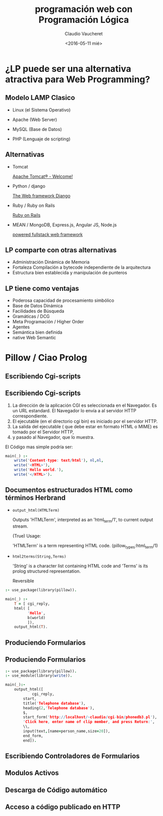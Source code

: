 #+OPTIONS: reveal_center:t reveal_control:t reveal_height:-1
#+OPTIONS: reveal_history:nil reveal_keyboard:t reveal_overview:t
#+OPTIONS: reveal_progress:t reveal_rolling_links:nil
#+OPTIONS: reveal_single_file:nil reveal_slide_number:t num:nil
#+OPTIONS: reveal_title_slide:t reveal_width:-1
#+REVEAL_MARGIN: -1
#+REVEAL_MIN_SCALE: -1
#+REVEAL_MAX_SCALE: -1
#+REVEAL_ROOT: ../reveal.js-master
#+REVEAL_TRANS: cube
#+REVEAL_SPEED: default
#+REVEAL_THEME: solarized
#+REVEAL_EXTRA_CSS:
#+REVEAL_EXTRA_JS:
#+REVEAL_HLEVEL: 2
#+REVEAL_TITLE_SLIDE_TEMPLATE: <h1>%t</h1><h2>%a</h2><h2>%e</h2><h2>%d</h2>
#+REVEAL_TITLE_SLIDE_BACKGROUND:
#+REVEAL_TITLE_SLIDE_BACKGROUND_SIZE:
#+REVEAL_TITLE_SLIDE_BACKGROUND_REPEAT:
#+REVEAL_TITLE_SLIDE_BACKGROUND_TRANSITION:
#+REVEAL_MATHJAX_URL: https://cdn.mathjax.org/mathjax/latest/MathJax.js?config=TeX-AMS-MML_HTMLorMML
#+REVEAL_PREAMBLE:
#+REVEAL_HEAD_PREAMBLE:
#+REVEAL_POSTAMBLE:
#+REVEAL_MULTIPLEX_ID:
#+REVEAL_MULTIPLEX_SECRET:
#+REVEAL_MULTIPLEX_URL:
#+REVEAL_MULTIPLEX_SOCKETIO_URL:
#+REVEAL_SLIDE_HEADER:
#+REVEAL_SLIDE_FOOTER:
#+REVEAL_PLUGINS:
#+REVEAL_DEFAULT_FRAG_STYLE:
#+REVEAL_INIT_SCRIPT:

#+TITLE: programación web con Programación Lógica
#+DATE: <2016-05-11 mié>
#+AUTHOR: Claudio Vaucheret
#+EMAIL: cv@fi.uncoma.edu.ar


* ¿LP puede ser una alternativa atractiva para Web Programming?

** Modelo LAMP Clasico

#+ATTR_REVEAL: :frag (roll-in)
 * Linux (el Sistema Operativo)

 * Apache (Web Server)

 * MySQL (Base de Datos)
 
 * PHP (Lenguaje de scripting)



** Alternativas

#+ATTR_REVEAL: :frag (roll-in)
 * Tomcat 
   
    [[http://tomcat.apache.org/][Apache Tomcat® - Welcome!]] 

 * Python / django

    [[https://www.djangoproject.com/][The Web framework Django]]

 * Ruby / Ruby on Rails
  
    [[http://rubyonrails.org/][Ruby on Rails]]

 * MEAN / MongoDB, Express.js, Angular JS, Node.js

    [[http://mean.io/#!/][powered fullstack web framework]]


** LP comparte con otras alternativas
#+ATTR_REVEAL: :frag (roll-in)
 * Administración Dinámica de Memoria
 * Fortaleza Compilación a bytecode independiente de la arquitectura
 * Estructura bien establecida y manipulación de punteros


** LP tiene como ventajas
#+ATTR_REVEAL: :frag (roll-in)
 * Poderosa capacidad de procesamiento simbólico
 * Base de Datos Dinámica
 * Facilidades de Búsqueda
 * Gramáticas / DCG
 * Meta Programación / Higher Order
 * Agentes
 * Semántica bien definida
 * native Web Semantic


* Pillow / Ciao Prolog

** Escribiendo Cgi-scripts

[[file:cgiinterface.png]]

** Escribiendo Cgi-scripts

1. La dirección de la aplicación CGI es seleccionada en el Navegador. Es
   un URL estandard. El Navegador lo envía a al servidor HTTP correspondiente.
2. El ejecutable (en el directorio cgi bin) es iniciado por el
   servidor HTTP.
3. La salida del ejecutable ( que debe estar en formato HTML o MIME)
   es tomado por el Servidor HTTP,
4. y pasado al Navegador, que lo muestra.

El Código mas simple podría ser:
#+BEGIN_SRC prolog
main(_) :-
	write('Content-type: text/html'), nl,nl,
	write('<HTML>'),
	write('Hello world.'),
	write('</HTML>').
#+END_SRC


** Documentos estructurados HTML como términos Herbrand

- ~output_html(HTMLTerm)~ 

     Outputs 'HTMLTerm', interpreted as an 'html_term/1', to current
     output stream.

     (True) Usage:

          'HTMLTerm' is a term representing HTML code.
          (pillow_types:html_term/1)


- ~html2terms(String,Terms)~  

     'String' is a character list containing HTML code and 'Terms' is
     its prolog structured representation.

     Reversible

#+BEGIN_SRC prolog
:- use_package(library(pillow)).
	
main(_) :-
	T = [ cgi_reply,
	html( [
		  'Hello',
		  b(world)
	      ]),
	output_html(T).
#+END_SRC

** Produciendo Formularios 

[[file:forminterface.png]]

** Produciendo Formularios

#+BEGIN_SRC prolog
:- use_package(library(pillow)).
:- use_module(library(write)).

main(_):-
	output_html([
	        cgi_reply,
		start,
		title('Telephone database'),
		heading(2,'Telephone database'),
		$,
		start_form('http://localhost/~claudio/cgi-bin/phonedb3.pl'),
		'Click here, enter name of clip member, and press Return:',
		\\,
		input(text,[name=person_name,size=20]),
		end_form,
		end]).

#+END_SRC

** Escribiendo Controladores de Formularios

** Modulos Activos

[[file:forminterfaceactivemod.png]] 

** Descarga de Código automático

[[file:automcodedownlarq.png]] 

** Acceso a código publicado en HTTP

